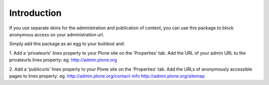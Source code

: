Introduction
============

If you use separate skins for the administration and publication of
content, you can use this package to block anonymous access on your
administration url.

Simply add this package as an egg to your buildout and:

1. Add a 'privateurls' lines property to your Plone site on the 'Properties' tab.
Add the URL of your admin URL to the privateurls lines property: eg.
http://admin.plone.org

2. Add a 'publicurls' lines property to your Plone site on the 'Properties' tab.
Add the URLs of anonymously accessible pages to lines property: eg.
http://admin.plone.org/contact-info
http://admin.plone.org/sitemap

